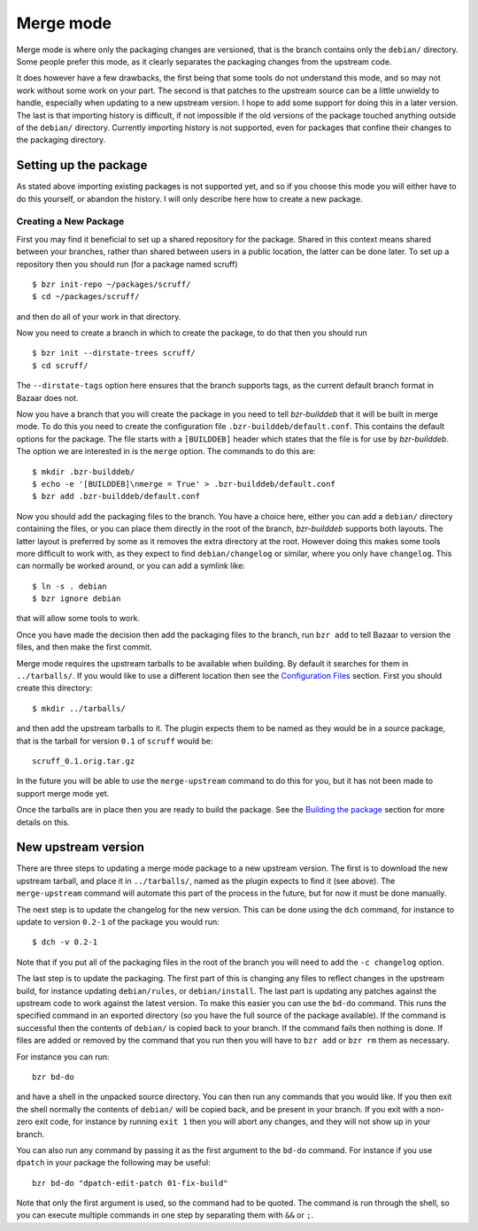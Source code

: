 Merge mode
----------

Merge mode is where only the packaging changes are versioned, that is the
branch contains only the ``debian/`` directory. Some people prefer this
mode, as it clearly separates the packaging changes from the upstream code.

It does however have a few drawbacks, the first being that some tools do not
understand this mode, and so may not work without some work on your part.
The second is that patches to the upstream source can be a little unwieldy
to handle, especially when updating to a new upstream version. I hope to add
some support for doing this in a later version. The last is that importing
history is difficult, if not impossible if the old versions of the package
touched anything outside of the ``debian/`` directory. Currently importing
history is not supported, even for packages that confine their changes to
the packaging directory.

Setting up the package
######################

As stated above importing existing packages is not supported yet, and so if
you choose this mode you will either have to do this yourself, or abandon
the history. I will only describe here how to create a new package.

Creating a New Package
^^^^^^^^^^^^^^^^^^^^^^

First you may find it beneficial to set up a shared repository for the
package. Shared in this context means shared between your branches, rather
than shared between users in a public location, the latter can be done
later. To set up a repository then you should run (for a package named
scruff)

::

  $ bzr init-repo ~/packages/scruff/
  $ cd ~/packages/scruff/

and then do all of your work in that directory.

Now you need to create a branch in which to create the package, to do that
then you should run

::

  $ bzr init --dirstate-trees scruff/
  $ cd scruff/

The ``--dirstate-tags`` option here ensures that the branch supports tags,
as the current default branch format in Bazaar does not.

Now you have a branch that you will create the package in you need to tell
`bzr-builddeb` that it will be built in merge mode. To do this you need to
create the configuration file ``.bzr-builddeb/default.conf``. This contains
the default options for the package. The file starts with a ``[BUILDDEB]``
header which states that the file is for use by `bzr-builddeb`. The option
we are interested in is the ``merge`` option. The commands to do this are::

  $ mkdir .bzr-builddeb/
  $ echo -e '[BUILDDEB]\nmerge = True' > .bzr-builddeb/default.conf
  $ bzr add .bzr-builddeb/default.conf

Now you should add the packaging files to the branch. You have a choice
here, either you can add a ``debian/`` directory containing the files,
or you can place them directly in the root of the branch, `bzr-builddeb`
supports both layouts. The latter layout is preferred by some as it
removes the extra directory at the root. However doing this makes some tools
more difficult to work with, as they expect to find ``debian/changelog`` or
similar, where you only have ``changelog``. This can normally be worked
around, or you can add a symlink like::

  $ ln -s . debian
  $ bzr ignore debian

that will allow some tools to work.

Once you have made the decision then add the packaging files to the branch,
run ``bzr add`` to tell Bazaar to version the files, and then make the first
commit.

Merge mode requires the upstream tarballs to be available when building. By
default it searches for them in ``../tarballs/``. If you would like to use a
different location then see the `Configuration Files`_ section. First you
should create this directory::

  $ mkdir ../tarballs/

and then add the upstream tarballs to it. The plugin expects them to be
named as they would be in a source package, that is the tarball for version
``0.1`` of ``scruff`` would be::

  scruff_0.1.orig.tar.gz

In the future you will be able to use the ``merge-upstream`` command to do
this for you, but it has not been made to support merge mode yet.

.. _Configuration Files: configuration.html

Once the tarballs are in place then you are ready to build the package. See
the `Building the package`_ section for more details on this.

.. _Building the package: building.html

New upstream version
####################

There are three steps to updating a merge mode package to a new upstream
version. The first is to download the new upstream tarball, and place it in
``../tarballs/``, named as the plugin expects to find it (see above). The
``merge-upstream`` command will automate this part of the process in the
future, but for now it must be done manually.

The next step is to update the changelog for the new version. This can be
done using the ``dch`` command, for instance to update to version ``0.2-1``
of the package you would run::

  $ dch -v 0.2-1

Note that if you put all of the packaging files in the root of the branch
you will need to add the ``-c changelog`` option.

The last step is to update the packaging. The first part of this is changing
any files to reflect changes in the upstream build, for instance updating
``debian/rules``, or ``debian/install``. The last part is updating any
patches against the upstream code to work against the latest
version. To make this easier you can use the ``bd-do`` command. This runs
the specified command in an exported directory (so you have the full source
of the package available). If the command is successful then the contents
of ``debian/`` is copied back to your branch. If the command fails then
nothing is done. If files are added or removed by the command that you run
then you will have to ``bzr add`` or ``bzr rm`` them as necessary.

For instance you can run::

  bzr bd-do

and have a shell in the unpacked source directory. You can then run any
commands that you would like. If you then exit the shell normally the contents
of ``debian/`` will be copied back, and be present in your branch. If you exit
with a non-zero exit code, for instance by running ``exit 1`` then you will
abort any changes, and they will not show up in your branch.

You can also run any command by passing it as the first argument to the
``bd-do`` command. For instance if you use ``dpatch`` in your package the
following may be useful::

  bzr bd-do "dpatch-edit-patch 01-fix-build"

Note that only the first argument is used, so the command had to be quoted.
The command is run through the shell, so you can execute multiple commands
in one step by separating them with ``&&`` or ``;``.

.. vim: set ft=rst tw=76 :

